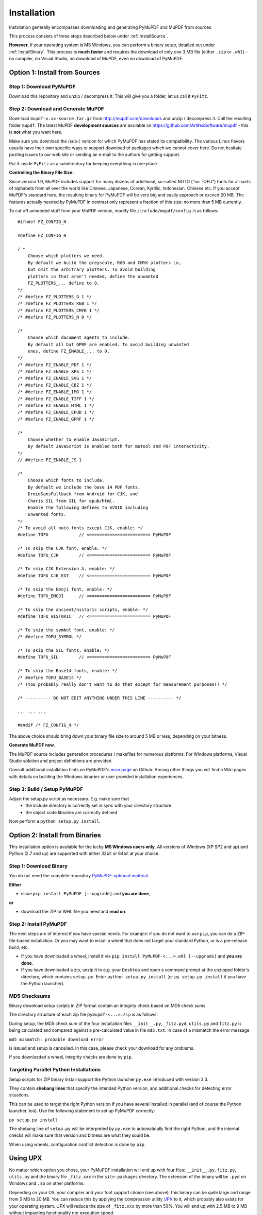 Installation
=============
Installation generally encompasses downloading and generating PyMuPDF and MuPDF from sources.

This process consists of three steps described below under :ref:`InstallSource`.

**However**, if your operating system is MS Windows, you can perform a binary setup, detailed out under :ref:`InstallBinary`. This process is **much faster** and requires the download of only one 3 MB file (either ``.zip`` or ``.whl``) - no compiler, no Visual Studio, no download of MuPDF, even no download of PyMuPDF.

.. _InstallSource:

Option 1: Install from Sources
-------------------------------

Step 1: Download PyMuPDF
~~~~~~~~~~~~~~~~~~~~~~~~~
Download this repository and unzip / decompress it. This will give you a folder, let us call it ``PyFitz``.

Step 2: Download and Generate MuPDF
~~~~~~~~~~~~~~~~~~~~~~~~~~~~~~~~~~~~~~~~~~~
Download ``mupdf-x.xx-source.tar.gz`` from http://mupdf.com/downloads and unzip / decompress it. Call the resulting folder ``mupdf``. The latest MuPDF **development sources** are available on https://github.com/ArtifexSoftware/mupdf - this is **not** what you want here.

Make sure you download the (sub-) version for which PyMuPDF has stated its compatibility. The various Linux flavors usually have their own specific ways to support download of packages which we cannot cover here. Do not hesitate posting issues to our web site or sending an e-mail to the authors for getting support.

Put it inside ``PyFitz`` as a subdirectory for keeping everything in one place.

**Controlling the Binary File Size:**

Since version 1.9, MuPDF includes support for many dozens of additional, so-called NOTO ("no TOFU") fonts for all sorts of alphabets from all over the world like Chinese, Japanese, Corean, Kyrillic, Indonesian, Chinese etc. If you accept MuPDF's standard here, the resulting binary for PyMuPDF will be very big and easily approach or exceed 20 MB. The features actually needed by PyMuPDF in contrast only represent a fraction of this size: no more than 5 MB currently.

To cut off unneeded stuff from your MuPDF version, modify file ``/include/mupdf/config.h`` as follows:
::
 #ifndef FZ_CONFIG_H

 #define FZ_CONFIG_H

 / *
     Choose which plotters we need.
     By default we build the greyscale, RGB and CMYK plotters in,
     but omit the arbitrary plotters. To avoid building
     plotters in that aren't needed, define the unwanted
     FZ_PLOTTERS_... define to 0.
 */
 /* #define FZ_PLOTTERS_G 1 */
 /* #define FZ_PLOTTERS_RGB 1 */
 /* #define FZ_PLOTTERS_CMYK 1 */
 /* #define FZ_PLOTTERS_N 0 */

 /*
     Choose which document agents to include.
     By default all but GPRF are enabled. To avoid building unwanted
     ones, define FZ_ENABLE_... to 0.
 */
 /* #define FZ_ENABLE_PDF 1 */
 /* #define FZ_ENABLE_XPS 1 */
 /* #define FZ_ENABLE_SVG 1 */
 /* #define FZ_ENABLE_CBZ 1 */
 /* #define FZ_ENABLE_IMG 1 */
 /* #define FZ_ENABLE_TIFF 1 */
 /* #define FZ_ENABLE_HTML 1 */
 /* #define FZ_ENABLE_EPUB 1 */
 /* #define FZ_ENABLE_GPRF 1 */

 /*
     Choose whether to enable JavaScript.
     By default JavaScript is enabled both for mutool and PDF interactivity.
 */
 // #define FZ_ENABLE_JS 1

 /*
     Choose which fonts to include.
     By default we include the base 14 PDF fonts,
     DroidSansFallback from Android for CJK, and
     Charis SIL from SIL for epub/html.
     Enable the following defines to AVOID including
     unwanted fonts.
 */
 /* To avoid all noto fonts except CJK, enable: */
 #define TOFU            // <======================== PyMuPDF

 /* To skip the CJK font, enable: */
 #define TOFU_CJK        // <======================== PyMuPDF

 /* To skip CJK Extension A, enable: */
 #define TOFU_CJK_EXT    // <======================== PyMuPDF

 /* To skip the Emoji font, enable: */
 #define TOFU_EMOJI      // <======================== PyMuPDF

 /* To skip the ancient/historic scripts, enable: */
 #define TOFU_HISTORIC   // <======================== PyMuPDF

 /* To skip the symbol font, enable: */
 /* #define TOFU_SYMBOL */

 /* To skip the SIL fonts, enable: */
 #define TOFU_SIL        // <======================== PyMuPDF

 /* To skip the Base14 fonts, enable: */
 /* #define TOFU_BASE14 */
 /* (You probably really don't want to do that except for measurement purposes!) */

 /* ---------- DO NOT EDIT ANYTHING UNDER THIS LINE ---------- */

 ... ... ...

 #endif /* FZ_CONFIG_H */


The above choice should bring down your binary file size to around 5 MB or less, depending on your bitness.

**Generate MuPDF now**.

The MuPDF source includes generation procedures / makefiles for numerous platforms. For Windows platforms, Visual Studio solution and project definitions are provided.

Consult additional installation hints on PyMuPDF's `main page <https://github.com/rk700/PyMuPDF/>`_ on Github. Among other things you will find a Wiki pages with details on building the Windows binaries or user provided installation experiences.

Step 3: Build / Setup PyMuPDF
~~~~~~~~~~~~~~~~~~~~~~~~~~~~~~
Adjust the setup.py script as necessary. E.g. make sure that
  * the include directory is correctly set in sync with your directory structure
  * the object code libraries are correctly defined

Now perform a ``python setup.py install``.

.. _InstallBinary:

Option 2: Install from Binaries
--------------------------------
This installation option is available for the lucky **MS Windows users only**. All versions of Windows (XP SP2 and up) and Python (2.7 and up) are supported with either 32bit or 64bit at your choice. 

Step 1: Download Binary
~~~~~~~~~~~~~~~~~~~~~~~~~~~~~~~~~~
You do not need the complete repository `PyMuPDF-optional-material <https://github.com/JorjMcKie/PyMuPDF-optional-material/>`_.

**Either**

* issue ``pip install PyMuPDF [--upgrade]`` and **you are done**,

**or**

* download the ZIP or WHL file you need and **read on**.

Step 2: Install PyMuPDF
~~~~~~~~~~~~~~~~~~~~~~~~
The next steps are of interest if you have special needs. For example: if you do not want to use ``pip``, you can do a ZIP-file-based installation. Or you may want to install a wheel that does not target your standard Python, or is a pre-release build, etc.

* If you have downloaded a wheel, install it via ``pip install PyMuPDF-<...>.whl [--upgrade]`` and **you are done**.

* If you have downloaded a zip, unzip it to e.g. your ``Desktop`` and open a command prompt at the unzipped folder's directory, which contains ``setup.py``. Enter ``python setup.py install`` (or ``py setup.py install`` if you have the Python launcher).

MD5 Checksums
~~~~~~~~~~~~~~
Binary download setup scripts in ZIP format contain an integrity check based on MD5 check sums.

The directory structure of each zip file ``pymupdf-<...>.zip`` is as follows:

.. |setup| image:: binsetupdirs.png

|setup|

During setup, the MD5 check sum of the four installation files ``__init__.py``, ``_fitz.pyd``, ``utils.py`` and ``fitz.py`` is being calculated and compared against a pre-calculated value in file ``md5.txt``. In case of a mismatch the error message

``md5 mismatch: probable download error``

is issued and setup is cancelled. In this case, please check your download for any problems.

If you downloaded a wheel, integrity checks are done by ``pip``.

Targeting Parallel Python Installations
~~~~~~~~~~~~~~~~~~~~~~~~~~~~~~~~~~~~~~~~
Setup scripts for ZIP binary install support the Python launcher ``py.exe`` introduced with version 3.3.

They contain **shebang lines** that specify the intended Python version, and additional checks for detecting error situations.

This can be used to target the right Python version if you have several installed in parallel (and of course the Python launcher, too). Use the following statement to set up PyMuPDF correctly:

``py setup.py install``

The shebang line of ``setup.py`` will be interpreted by ``py.exe`` to automatically find the right Python, and the internal checks will make sure that version and bitness are what they sould be.

When using wheels, configuration conflict detection is done by ``pip``.

Using UPX
-------------
No matter which option you chose, your PyMuPDF installation will end up with four files: ``__init__.py``, ``fitz.py``, ``utils.py`` and the binary file ``_fitz.xxx`` in the ``site-packages`` directory. The extension of the binary will be ``.pyd`` on Windows and ``.so`` on other platforms.

Depending on your OS, your compiler and your font support choice (see above), this binary can be quite large and range from 5 MB to 20 MB. You can reduce this by applying the compression utility `UPX <https://upx.github.io/>`_ to it, which probably also exists for your operating system. UPX will reduce the size of ``_fitz.xxx`` by more than 50%. You will end up with 2.5 MB to 9 MB without impacting functionality nor execution speed.
